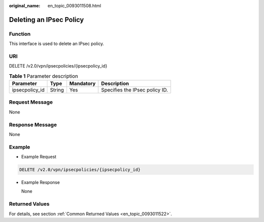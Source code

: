 :original_name: en_topic_0093011508.html

.. _en_topic_0093011508:

Deleting an IPsec Policy
========================

**Function**
------------

This interface is used to delete an IPsec policy.

URI
---

DELETE /v2.0/vpn/ipsecpolicies/{ipsecpolicy_id}

.. table:: **Table 1** Parameter description

   ============== ====== ========= ==============================
   Parameter      Type   Mandatory Description
   ============== ====== ========= ==============================
   ipsecpolicy_id String Yes       Specifies the IPsec policy ID.
   ============== ====== ========= ==============================

Request Message
---------------

None

Response Message
----------------

None

Example
-------

-  Example Request

.. code-block:: text

   DELETE /v2.0/vpn/ipsecpolicies/{ipsecpolicy_id}

-  Example Response

   None

Returned Values
---------------

For details, see section :ref:`Common Returned Values <en_topic_0093011522>`.
